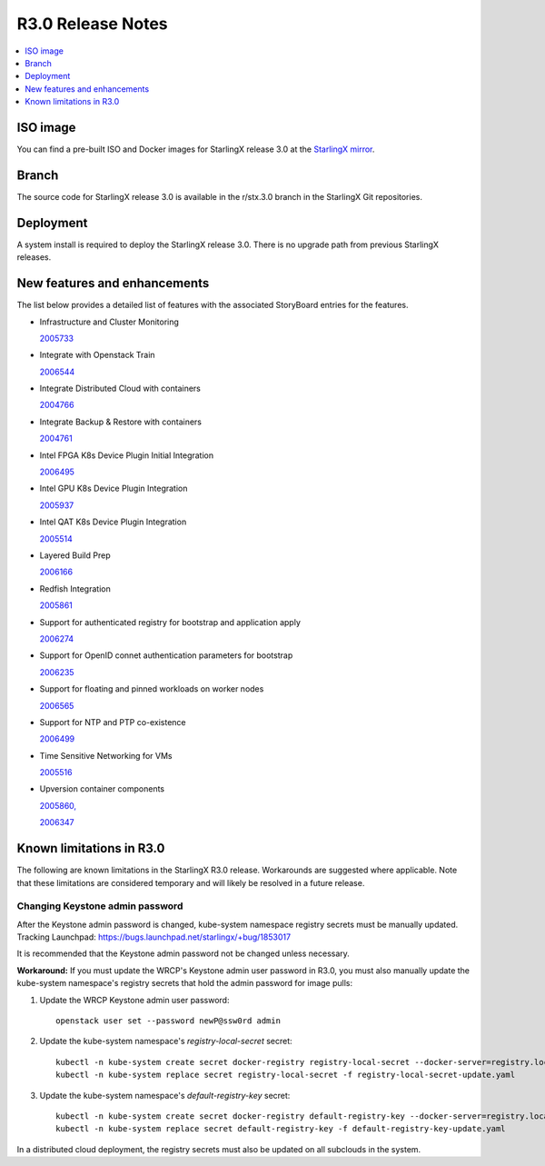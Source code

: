 .. _r3_release_rns:

==================
R3.0 Release Notes
==================

.. contents::
   :local:
   :depth: 1

---------
ISO image
---------

You can find a pre-built ISO and Docker images for StarlingX release 3.0 at the
`StarlingX mirror
<https://mirror.starlingx.windriver.com/mirror/starlingx/release/3.0.0/centos/>`_.

------
Branch
------

The source code for StarlingX release 3.0 is available in the r/stx.3.0 branch
in the StarlingX Git repositories.

----------
Deployment
----------

A system install is required to deploy the StarlingX release 3.0. There is no
upgrade path from previous StarlingX releases.

-----------------------------
New features and enhancements
-----------------------------

The list below provides a detailed list of features with the associated
StoryBoard entries for the features.

* Infrastructure and Cluster Monitoring

  `2005733 <https://storyboard.openstack.org/#!/story/2005733>`_

* Integrate with Openstack Train

  `2006544 <https://storyboard.openstack.org/#!/story/2006544>`_

* Integrate Distributed Cloud with containers

  `2004766 <https://storyboard.openstack.org/#!/story/2004766>`_

* Integrate Backup & Restore with containers

  `2004761 <https://storyboard.openstack.org/#!/story/2004761>`_

* Intel FPGA K8s Device Plugin Initial Integration

  `2006495 <https://storyboard.openstack.org/#!/story/2006495>`_

* Intel GPU K8s Device Plugin Integration

  `2005937 <https://storyboard.openstack.org/#!/story/2005937>`_

* Intel QAT K8s Device Plugin Integration

  `2005514 <https://storyboard.openstack.org/#!/story/2005514>`_

* Layered Build Prep

  `2006166 <https://storyboard.openstack.org/#!/story/2006166>`_

* Redfish Integration

  `2005861 <https://storyboard.openstack.org/#!/story/2005861>`_

* Support for authenticated registry for bootstrap and application apply

  `2006274 <https://storyboard.openstack.org/#!/story/2006274>`_

* Support for OpenID connet authentication parameters for bootstrap

  `2006235 <https://storyboard.openstack.org/#!/story/2006235>`_

* Support for floating and pinned workloads on worker nodes

  `2006565 <https://storyboard.openstack.org/#!/story/2006565>`_

* Support for NTP and PTP co-existence

  `2006499 <https://storyboard.openstack.org/#!/story/2006499>`_

* Time Sensitive Networking for VMs

  `2005516 <https://storyboard.openstack.org/#!/story/2005516>`_

* Upversion container components

  `2005860, <https://storyboard.openstack.org/#!/story/2005860>`_

  `2006347 <https://storyboard.openstack.org/#!/story/2006347>`_

-------------------------
Known limitations in R3.0
-------------------------

The following are known limitations in the StarlingX R3.0 release. Workarounds
are suggested where applicable. Note that these limitations are considered
temporary and will likely be resolved in a future release.

********************************
Changing Keystone admin password
********************************

After the Keystone admin password is changed, kube-system namespace registry
secrets must be manually updated.
Tracking Launchpad: https://bugs.launchpad.net/starlingx/+bug/1853017

It is recommended that the Keystone admin password not be changed unless necessary.

**Workaround:** If you must update the WRCP's Keystone admin user password in R3.0,
you must also manually update the kube-system namespace's registry secrets that
hold the admin password for image pulls:

#. Update the WRCP Keystone admin user password:

   ::

     openstack user set --password newP@ssw0rd admin

#. Update the kube-system namespace's `registry-local-secret` secret:

   ::

     kubectl -n kube-system create secret docker-registry registry-local-secret --docker-server=registry.local:9001 --docker-username=admin --docker-password=newP@ssw0rd -o yaml --dry-run=true > registry-local-secret-update.yaml
     kubectl -n kube-system replace secret registry-local-secret -f registry-local-secret-update.yaml

#. Update the kube-system namespace's `default-registry-key` secret:

   ::

     kubectl -n kube-system create secret docker-registry default-registry-key --docker-server=registry.local:9001 --docker-username=admin --docker-password=newP@ssw0rd -o yaml --dry-run=true > default-registry-key-update.yaml
     kubectl -n kube-system replace secret default-registry-key -f default-registry-key-update.yaml

In a distributed cloud deployment, the registry secrets must also be updated on
all subclouds in the system.


